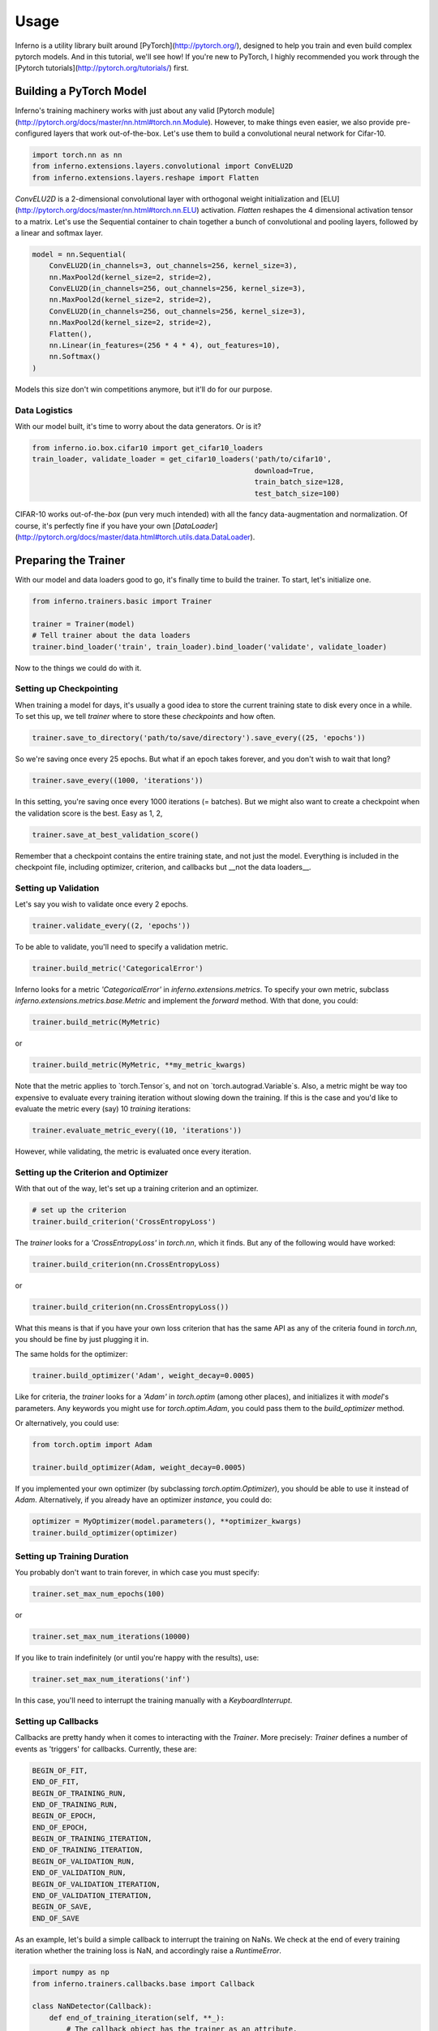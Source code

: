 =====
Usage
=====


Inferno is a utility library built around [PyTorch](http://pytorch.org/), designed to help you train and even build complex pytorch models. And in this tutorial, we'll see how! If you're new to PyTorch, I highly recommended you work through the [Pytorch tutorials](http://pytorch.org/tutorials/) first.

Building a PyTorch Model
~~~~~~~~~~~~~~~~~~~~~~~~~~

Inferno's training machinery works with just about any valid [Pytorch module](http://pytorch.org/docs/master/nn.html#torch.nn.Module). However, to make things even easier, we also provide pre-configured layers that work out-of-the-box. Let's use them to build a convolutional neural network for Cifar-10.

.. code:: python

    import torch.nn as nn
    from inferno.extensions.layers.convolutional import ConvELU2D
    from inferno.extensions.layers.reshape import Flatten

`ConvELU2D` is a 2-dimensional convolutional layer with orthogonal weight initialization and [ELU](http://pytorch.org/docs/master/nn.html#torch.nn.ELU) activation. `Flatten` reshapes the 4 dimensional activation tensor to a matrix. Let's use the Sequential container to chain together a bunch of convolutional and pooling layers, followed by a linear and softmax layer. 


.. code:: python

    model = nn.Sequential(
        ConvELU2D(in_channels=3, out_channels=256, kernel_size=3),
        nn.MaxPool2d(kernel_size=2, stride=2),
        ConvELU2D(in_channels=256, out_channels=256, kernel_size=3),
        nn.MaxPool2d(kernel_size=2, stride=2),
        ConvELU2D(in_channels=256, out_channels=256, kernel_size=3),
        nn.MaxPool2d(kernel_size=2, stride=2),
        Flatten(),
        nn.Linear(in_features=(256 * 4 * 4), out_features=10),
        nn.Softmax()
    )

Models this size don't win competitions anymore, but it'll do for our purpose. 

Data Logistics 
**************************

With our model built, it's time to worry about the data generators. Or is it? 

.. code:: python

    from inferno.io.box.cifar10 import get_cifar10_loaders
    train_loader, validate_loader = get_cifar10_loaders('path/to/cifar10', 
                                                        download=True, 
                                                        train_batch_size=128, 
                                                        test_batch_size=100)

CIFAR-10 works out-of-the-`box` (pun very much intended) with all the fancy data-augmentation and normalization. Of course, it's perfectly fine if you have your own [`DataLoader`](http://pytorch.org/docs/master/data.html#torch.utils.data.DataLoader).


Preparing the Trainer
~~~~~~~~~~~~~~~~~~~~~~~~~~~~

With our model and data loaders good to go, it's finally time to build the trainer. To start, let's initialize one. 

.. code:: python

    from inferno.trainers.basic import Trainer

    trainer = Trainer(model)
    # Tell trainer about the data loaders
    trainer.bind_loader('train', train_loader).bind_loader('validate', validate_loader)


Now to the things we could do with it. 

Setting up Checkpointing
***************************************
When training a model for days, it's usually a good idea to store the current training state to disk every once in a while. To set this up, we tell `trainer` where to store these *checkpoints* and how often. 

.. code:: python

    trainer.save_to_directory('path/to/save/directory').save_every((25, 'epochs'))

So we're saving once every 25 epochs. But what if an epoch takes forever, and you don't wish to wait that long? 

.. code:: python

    trainer.save_every((1000, 'iterations'))

In this setting, you're saving once every 1000 iterations (= batches). But we might also want to create a checkpoint when the validation score is the best. Easy as 1, 2,

.. code:: python

    trainer.save_at_best_validation_score()

Remember that a checkpoint contains the entire training state, and not just the model. Everything is included in the checkpoint file, including optimizer, criterion, and callbacks but __not the data loaders__. 

Setting up Validation
**************************
Let's say you wish to validate once every 2 epochs.

.. code:: python

    trainer.validate_every((2, 'epochs'))


To be able to validate, you'll need to specify a validation metric.

.. code:: python

    trainer.build_metric('CategoricalError')

Inferno looks for a metric `'CategoricalError'` in `inferno.extensions.metrics`. To specify your own metric, subclass `inferno.extensions.metrics.base.Metric` and implement the `forward` method. With that done, you could:

.. code:: python

    trainer.build_metric(MyMetric)

or 

.. code:: python

    trainer.build_metric(MyMetric, **my_metric_kwargs)


Note that the metric applies to `torch.Tensor`s, and not on `torch.autograd.Variable`s. Also, a metric might be way too expensive to evaluate every training iteration without slowing down the training. If this is the case and you'd like to evaluate the metric every (say) 10 *training* iterations:

.. code:: python

    trainer.evaluate_metric_every((10, 'iterations'))

However, while validating, the metric is evaluated once every iteration.

Setting up the Criterion and Optimizer
***************************************
With that out of the way, let's set up a training criterion and an optimizer. 

.. code:: python

    # set up the criterion
    trainer.build_criterion('CrossEntropyLoss')

The `trainer` looks for a `'CrossEntropyLoss'` in `torch.nn`, which it finds. But any of the following would have worked: 

.. code:: python

    trainer.build_criterion(nn.CrossEntropyLoss)

or 

.. code:: python

    trainer.build_criterion(nn.CrossEntropyLoss())

What this means is that if you have your own loss criterion that has the same API as any of the criteria found in `torch.nn`, you should be fine by just plugging it in. 

The same holds for the optimizer:

.. code:: python

    trainer.build_optimizer('Adam', weight_decay=0.0005)

Like for criteria, the `trainer` looks for a `'Adam'` in `torch.optim` (among other places), and initializes it with `model`'s parameters. Any keywords you might use for `torch.optim.Adam`, you could pass them to the `build_optimizer` method. 

Or alternatively, you could use:

.. code:: python

    from torch.optim import Adam

    trainer.build_optimizer(Adam, weight_decay=0.0005)


If you implemented your own optimizer (by subclassing `torch.optim.Optimizer`), you should be able to use it instead of `Adam`. Alternatively, if you already have an optimizer *instance*, you could do:

.. code:: python

    optimizer = MyOptimizer(model.parameters(), **optimizer_kwargs)
    trainer.build_optimizer(optimizer)


Setting up Training Duration
********************************
You probably don't want to train forever, in which case you must specify: 

.. code:: python

    trainer.set_max_num_epochs(100)

or 

.. code:: python

    trainer.set_max_num_iterations(10000)


If you like to train indefinitely (or until you're happy with the results), use:

.. code:: python

    trainer.set_max_num_iterations('inf')

In this case, you'll need to interrupt the training manually with a `KeyboardInterrupt`. 

Setting up Callbacks
*********************
Callbacks are pretty handy when it comes to interacting with the `Trainer`. More precisely: `Trainer` defines a number of events as 'triggers' for callbacks. Currently, these are: 

.. code:: python

    BEGIN_OF_FIT,
    END_OF_FIT,
    BEGIN_OF_TRAINING_RUN,
    END_OF_TRAINING_RUN,
    BEGIN_OF_EPOCH,
    END_OF_EPOCH,
    BEGIN_OF_TRAINING_ITERATION,
    END_OF_TRAINING_ITERATION,
    BEGIN_OF_VALIDATION_RUN,
    END_OF_VALIDATION_RUN,
    BEGIN_OF_VALIDATION_ITERATION,
    END_OF_VALIDATION_ITERATION,
    BEGIN_OF_SAVE,
    END_OF_SAVE


As an example, let's build a simple callback to interrupt the training on NaNs. We check at the end of every training iteration whether the training loss is NaN, and accordingly raise a `RuntimeError`. 

.. code:: python

    import numpy as np
    from inferno.trainers.callbacks.base import Callback

    class NaNDetector(Callback):
        def end_of_training_iteration(self, **_):
            # The callback object has the trainer as an attribute. 
            # The trainer populates its 'states' with torch tensors (NOT VARIABLES!)
            training_loss = self.trainer.get_state('training_loss')
            # Extract float from torch tensor
            training_loss = training_loss[0]
            if np.isnan(training_loss):
                raise RuntimeError("NaNs detected!")


With the callback defined, all we need to do is register it with the trainer:

.. code:: python

    trainer.register_callback(NaNDetector())


So the next time you get `RuntimeError: "NaNs detected!`, you know the drill. 

Using Tensorboard
**************************

Inferno supports logging scalars and images to Tensorboard out-of-the-box, though this requires you have at least [tensorflow-cpu](https://github.com/tensorflow/tensorflow) installed. Let's say you want to log scalars every iteration and images every 20 iterations:

.. code:: python

    from inferno.trainers.callbacks.logging.tensorboard import TensorboardLogger

    trainer.build_logger(TensorboardLogger(log_scalars_every=(1, 'iteration'), 
                                           log_images_every=(20, 'iterations')),
                         log_directory='/path/to/log/directory')


After you've started training, use a bash shell to fire up tensorboard with:

.. code:: bash

    $ tensorboard --logdir=/path/to/log/directory --port=6007
    
and navigate to `localhost:6007` with your favorite browser.

Fine print: missing the `log_images_every` keyword argument to `TensorboardLogger` will result in images being logged every iteration. If you don't have a fast hard drive, this might actually slow down the training. To not log images, just use `log_images_every='never'`. 

Using GPUs
*************

To use just one GPU: 

.. code:: python

    trainer.cuda()


For multi-GPU data-parallel training, simply pass `trainer.cuda` a list of devices: 

.. code:: python

    trainer.cuda(devices=[0, 1, 2, 3])


__Pro-tip__: Say you only want to use GPUs 0, 3, 5 and 7 (your colleagues might love you for this). Before running your training script, simply: 

.. code:: bash

    $ export CUDA_VISIBLE_DEVICES=0,3,5,7
    $ python train.py

This maps device 0 to 0, 3 to 1, 5 to 2 and 7 to 3. 

One more thing
**************************


Once you have everything configured, use 

.. code:: python

    trainer.fit()

to commence training! This last step is kinda important. :wink:

Cherries:
~~~~~~~~~~~~~~~~~~~~~~


Building Complex Models with the Graph API
****************************************************



Work in Progress:


Parameter Initialization
**************************

Work in Progress:


Support
*************
Work in Progress:

